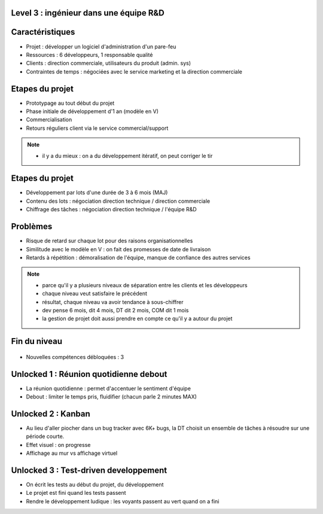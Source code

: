 Level 3 : ingénieur dans une équipe R&D
=======================================

.. figure:: /_static/3up.png

Caractéristiques
================

.. rst-class:: build

- Projet : développer un logiciel d'administration d'un pare-feu
- Ressources : 6 développeurs, 1 responsable qualité
- Clients : direction commerciale, utilisateurs du produit (admin. sys)
- Contraintes de temps : négociées avec le service marketing et la direction commerciale

Etapes du projet
================

.. rst-class:: build

- Prototypage au tout début du projet
- Phase initiale de développement d'1 an (modèle en V)
- Commercialisation
- Retours réguliers client via le service commercial/support

.. note::

   * il y a du mieux : on a du développement itératif, on peut corriger le tir

Etapes du projet
================

.. rst-class:: build
- Développement par lots d'une durée de 3 à 6 mois (MAJ)
- Contenu des lots : négociation direction technique / direction commerciale
- Chiffrage des tâches : négociation direction technique / l'équipe R&D

Problèmes
=========

.. rst-class:: build

- Risque de retard sur chaque lot pour des raisons organisationnelles
- Similitude avec le modèle en V : on fait des promesses de date de livraison
- Retards à répétition : démoralisation de l'équipe, manque de confiance des autres services

.. note::

   * parce qu'il y a plusieurs niveaux de séparation entre les clients et les développeurs
   * chaque niveau veut satisfaire le précédent
   * résultat, chaque niveau va avoir tendance à sous-chiffrer
   * dev pense 6 mois, dit 4 mois, DT dit 2 mois, COM dit 1 mois
   * la gestion de projet doit aussi prendre en compte ce qu'il y a autour du projet

Fin du niveau
=============

.. figure:: _static/fin_niveau.png
   :class: fill

.. rst-class:: build

- Nouvelles compétences débloquées : 3

Unlocked 1 : Réunion quotidienne debout
=======================================

- La réunion quotidienne : permet d'accentuer le sentiment d'équipe
- Debout : limiter le temps pris, fluidifier (chacun parle 2 minutes MAX)

Unlocked 2 : Kanban
===================

- Au lieu d'aller piocher dans un bug tracker avec 6K+ bugs, la DT choisit un ensemble de tâches à résoudre sur une période courte.
- Effet visuel : on progresse
- Affichage au mur vs affichage virtuel

Unlocked 3 : Test-driven developpement
======================================

- On écrit les tests au début du projet, du développement
- Le projet est fini quand les tests passent
- Rendre le développement ludique : les voyants passent au vert quand on a fini
